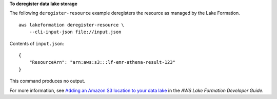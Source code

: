 **To deregister data lake storage**

The following ``deregister-resource`` example deregisters the resource as managed by the Lake Formation. ::

    aws lakeformation deregister-resource \
        --cli-input-json file://input.json

Contents of ``input.json``::

    {
        "ResourceArn": "arn:aws:s3:::lf-emr-athena-result-123"
    }

This command produces no output.

For more information, see `Adding an Amazon S3 location to your data lake <https://docs.aws.amazon.com/lake-formation/latest/dg/register-data-lake.html>`__ in the *AWS Lake Formation Developer Guide*.
